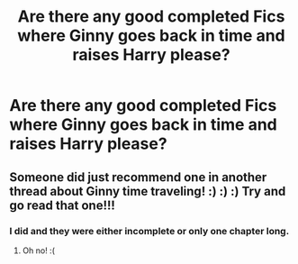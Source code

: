 #+TITLE: Are there any good completed Fics where Ginny goes back in time and raises Harry please?

* Are there any good completed Fics where Ginny goes back in time and raises Harry please?
:PROPERTIES:
:Author: GwainesKnightlyBalls
:Score: 2
:DateUnix: 1601953160.0
:DateShort: 2020-Oct-06
:FlairText: Request
:END:

** Someone did just recommend one in another thread about Ginny time traveling! :) :) :) Try and go read that one!!!
:PROPERTIES:
:Score: 3
:DateUnix: 1601954451.0
:DateShort: 2020-Oct-06
:END:

*** I did and they were either incomplete or only one chapter long.
:PROPERTIES:
:Author: GwainesKnightlyBalls
:Score: 1
:DateUnix: 1601954720.0
:DateShort: 2020-Oct-06
:END:

**** Oh no! :(
:PROPERTIES:
:Score: 1
:DateUnix: 1601958865.0
:DateShort: 2020-Oct-06
:END:
